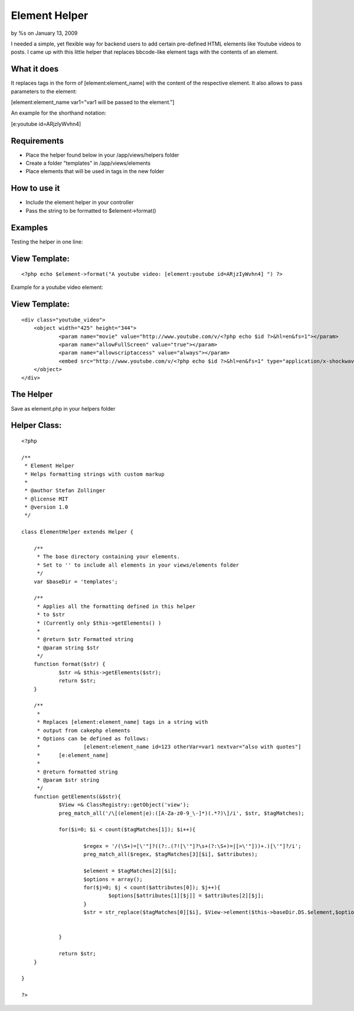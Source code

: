 Element Helper
==============

by %s on January 13, 2009

I needed a simple, yet flexible way for backend users to add certain
pre-defined HTML elements like Youtube videos to posts. I came up with
this little helper that replaces bbcode-like element tags with the
contents of an element.


What it does
````````````

It replaces tags in the form of [element:element_name] with the
content
of the respective element. It also allows to pass parameters to the
element:

[element:element_name var1="var1 will be passed to the element."]

An example for the shorthand notation:

[e:youtube id=ARjzIyWvhn4]



Requirements
````````````

+ Place the helper found below in your /app/views/helpers folder
+ Create a folder "templates" in /app/views/elements
+ Place elements that will be used in tags in the new folder



How to use it
`````````````

+ Include the element helper in your controller
+ Pass the string to be formatted to $element->format()



Examples
````````

Testing the helper in one line:

View Template:
``````````````

::

    
    <?php echo $element->format("A youtube video: [element:youtube id=ARjzIyWvhn4] ") ?>

Example for a youtube video element:

View Template:
``````````````

::

    
    <div class="youtube_video">
    	<object width="425" height="344">
    		<param name="movie" value="http://www.youtube.com/v/<?php echo $id ?>&hl=en&fs=1"></param>
    		<param name="allowFullScreen" value="true"></param>
    		<param name="allowscriptaccess" value="always"></param>
    		<embed src="http://www.youtube.com/v/<?php echo $id ?>&hl=en&fs=1" type="application/x-shockwave-flash" allowscriptaccess="always" allowfullscreen="true" width="425" height="344"></embed>
    	</object>
    </div>



The Helper
``````````

Save as element.php in your helpers folder


Helper Class:
`````````````

::

    <?php 
    
    /**
     * Element Helper
     * Helps formatting strings with custom markup
     * 
     * @author Stefan Zollinger
     * @license MIT
     * @version 1.0
     */
    
    class ElementHelper extends Helper {
    
    	/**
    	 * The base directory containing your elements.
    	 * Set to '' to include all elements in your views/elements folder
    	 */
    	var $baseDir = 'templates';
    	
    	/**
    	 * Applies all the formatting defined in this helper
    	 * to $str
    	 * (Currently only $this->getElements() )
    	 * 
    	 * @return $str Formatted string 
    	 * @param string $str 
    	 */
    	function format($str) {
    		$str =& $this->getElements($str);
    		return $str;
    	}
    	
    	/**
    	 * 
    	 * Replaces [element:element_name] tags in a string with 
    	 * output from cakephp elements
    	 * Options can be defined as follows:
    	 * 		[element:element_name id=123 otherVar=var1 nextvar="also with quotes"]
    	 *  	[e:element_name]
    	 *  
    	 * @return formatted string 
    	 * @param $str string
    	 */
    	function getElements(&$str){
    		$View =& ClassRegistry::getObject('view');		
    		preg_match_all('/\[(element|e):([A-Za-z0-9_\-]*)(.*?)\]/i', $str, $tagMatches);
    		
    		for($i=0; $i < count($tagMatches[1]); $i++){
    			
    			$regex = '/(\S+)=[\'"]?((?:.(?![\'"]?\s+(?:\S+)=|[>\'"]))+.)[\'"]?/i';
    			preg_match_all($regex, $tagMatches[3][$i], $attributes);
    			
    			$element = $tagMatches[2][$i];
    			$options = array();
    			for($j=0; $j < count($attributes[0]); $j++){
    				$options[$attributes[1][$j]] = $attributes[2][$j]; 
    			}
    			$str = str_replace($tagMatches[0][$i], $View->element($this->baseDir.DS.$element,$options), $str);
    			
    			
    		}
    		
    		return $str;
    	}
    	
    }
    
    ?>


.. meta::
    :title: Element Helper
    :description: CakePHP Article related to markup,elements,formatting,Helpers
    :keywords: markup,elements,formatting,Helpers
    :copyright: Copyright 2009 
    :category: helpers

